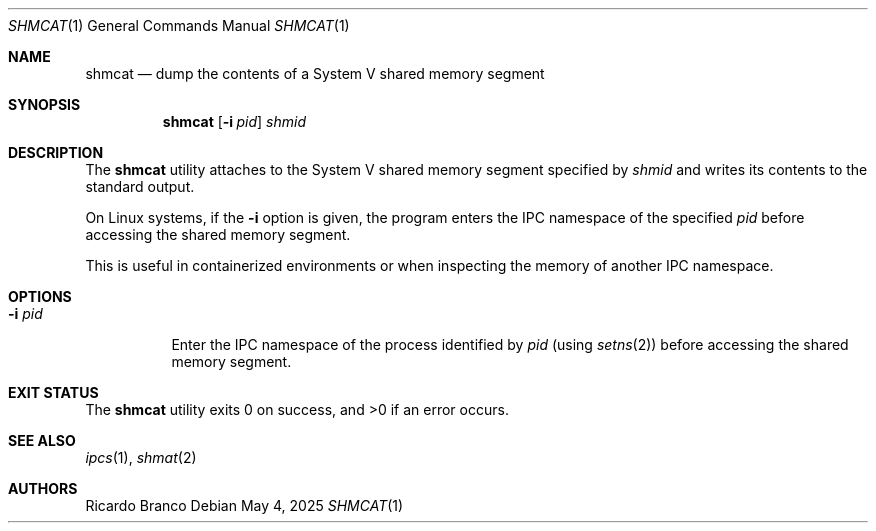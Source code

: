 .Dd May 4, 2025
.Dt SHMCAT 1
.Os
.Sh NAME
.Nm shmcat
.Nd dump the contents of a System V shared memory segment
.Sh SYNOPSIS
.Nm
.Op Fl i Ar pid
.Ar shmid
.Sh DESCRIPTION
The
.Nm
utility attaches to the System V shared memory segment specified by
.Ar shmid
and writes its contents to the standard output.
.Pp
On Linux systems, if the
.Fl i
option is given, the program enters the IPC namespace of the specified
.Ar pid
before accessing the shared memory segment.
.Pp
This is useful in containerized environments or when inspecting the memory
of another IPC namespace.
.Sh OPTIONS
.Bl -tag -width "-i pid"
.It Fl i Ar pid
Enter the IPC namespace of the process identified by
.Ar pid
(using
.Xr setns 2 )
before accessing the shared memory segment.
.El
.Sh EXIT STATUS
.Ex -std
.Sh SEE ALSO
.Xr ipcs 1 ,
.Xr shmat 2
.El
.Sh AUTHORS
.An Ricardo Branco
